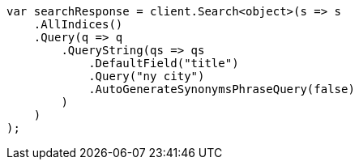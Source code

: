 // query-dsl/query-string-query.asciidoc:418

////
IMPORTANT NOTE
==============
This file is generated from method Line418 in https://github.com/elastic/elasticsearch-net/tree/master/src/Examples/Examples/QueryDsl/QueryStringQueryPage.cs#L218-L245.
If you wish to submit a PR to change this example, please change the source method above
and run dotnet run -- asciidoc in the ExamplesGenerator project directory.
////

[source, csharp]
----
var searchResponse = client.Search<object>(s => s
    .AllIndices()
    .Query(q => q
        .QueryString(qs => qs
            .DefaultField("title")
            .Query("ny city")
            .AutoGenerateSynonymsPhraseQuery(false)
        )
    )
);
----
